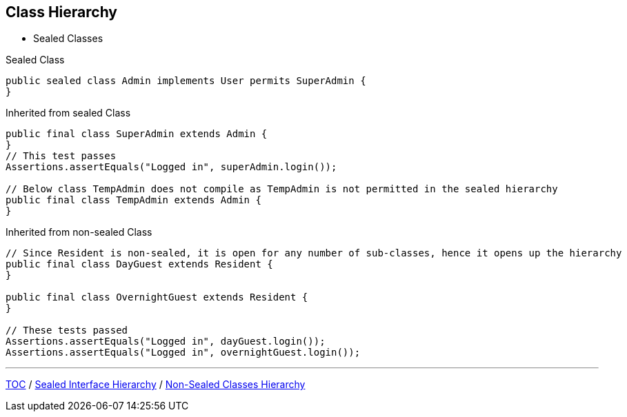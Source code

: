 == Class Hierarchy

** Sealed Classes

--
.Sealed Class
[source,java,highlight=2..3]
----
public sealed class Admin implements User permits SuperAdmin {
}

----

--

.Inherited from sealed Class
[source,java,highlight=2..3]
----
public final class SuperAdmin extends Admin {
}
// This test passes
Assertions.assertEquals("Logged in", superAdmin.login());

// Below class TempAdmin does not compile as TempAdmin is not permitted in the sealed hierarchy
public final class TempAdmin extends Admin {
}
----

--

.Inherited from non-sealed Class
[source,java,highlight=2..3]
----
// Since Resident is non-sealed, it is open for any number of sub-classes, hence it opens up the hierarchy
public final class DayGuest extends Resident {
}

public final class OvernightGuest extends Resident {
}

// These tests passed
Assertions.assertEquals("Logged in", dayGuest.login());
Assertions.assertEquals("Logged in", overnightGuest.login());
----

---
link:./00_toc.adoc[TOC] /
link:./37_sealed_classes_sealed_interface_hierarchy.adoc[Sealed Interface Hierarchy] /
link:./39_sealed_classes_sealed_non_sealed_hierarchy.adoc[Non-Sealed Classes Hierarchy]
